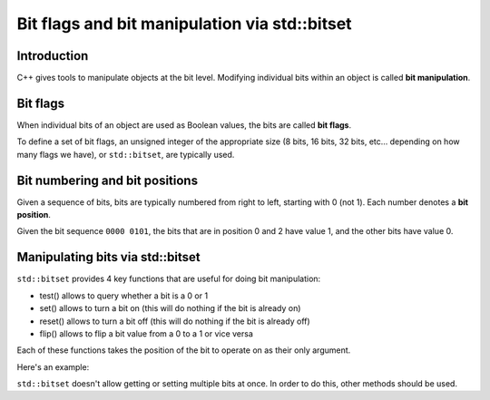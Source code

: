 #################################################
Bit flags and bit manipulation via std::bitset
#################################################

Introduction
*************

C++ gives tools to manipulate objects at the bit level. Modifying individual bits within an object is called **bit manipulation**.

Bit flags
***********

When individual bits of an object are used as Boolean values, the bits are called **bit flags**.

To define a set of bit flags, an unsigned integer of the appropriate size (8 bits, 16 bits, 32 bits, etc… depending on how many flags we have), or ``std::bitset``, are typically used.

.. code-block:: cpp
    :linenos:

    #include <bitset> // for std::bitset

    std::bitset<8> mybitset {}; // 8 bits in size means room for 8 flags

Bit numbering and bit positions
********************************

Given a sequence of bits, bits are typically numbered from right to left, starting with 0 (not 1). Each number denotes a **bit position**.

Given the bit sequence ``0000 0101``, the bits that are in position 0 and 2 have value 1, and the other bits have value 0.

Manipulating bits via std::bitset
**********************************

``std::bitset`` provides 4 key functions that are useful for doing bit manipulation:

* test() allows to query whether a bit is a 0 or 1
* set() allows to turn a bit on (this will do nothing if the bit is already on)
* reset() allows to turn a bit off (this will do nothing if the bit is already off)
* flip() allows to flip a bit value from a 0 to a 1 or vice versa

Each of these functions takes the position of the bit to operate on as their only argument.

Here's an example:

.. code-block:: cpp
    :linenos:

    std::bitset<8> bits{ 0b0000'0101 }; // we need 8 bits, start with bit pattern 0000 0101
    bits.set(3); // set bit position 3 to 1 (now we have 0000 1101)
    bits.flip(4); // flip bit 4 (now we have 0001 1101)
    bits.reset(4); // set bit 4 back to 0 (now we have 0000 1101)

``std::bitset`` doesn't allow getting or setting multiple bits at once. In order to do this, other methods should be used.
